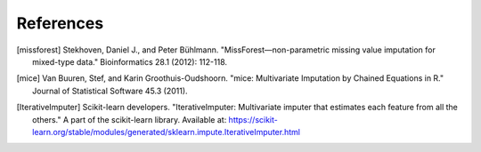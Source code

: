 References
==========

.. [missforest] 
    Stekhoven, Daniel J., and Peter Bühlmann. "MissForest—non-parametric missing value imputation for mixed-type data." Bioinformatics 28.1 (2012): 112-118.

.. [mice] 
    Van Buuren, Stef, and Karin Groothuis-Oudshoorn. "mice: Multivariate Imputation by Chained Equations in R." Journal of Statistical Software 45.3 (2011).

.. [IterativeImputer] 
    Scikit-learn developers. "IterativeImputer: Multivariate imputer that estimates each feature from all the others." A part of the scikit-learn library. Available at: https://scikit-learn.org/stable/modules/generated/sklearn.impute.IterativeImputer.html
